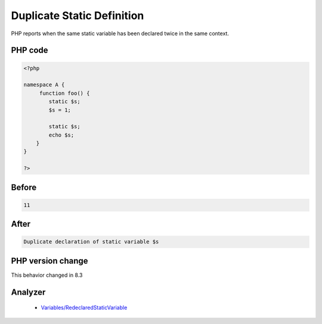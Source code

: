 .. _`duplicate-static-definition`:

Duplicate Static Definition
===========================
.. meta::
	:description:
		Duplicate Static Definition: PHP reports when the same static variable has been declared twice in the same context.
	:twitter:card: summary_large_image
	:twitter:site: @exakat
	:twitter:title: Duplicate Static Definition
	:twitter:description: Duplicate Static Definition: PHP reports when the same static variable has been declared twice in the same context
	:twitter:creator: @exakat
	:twitter:image:src: https://php-changed-behaviors.readthedocs.io/en/latest/_static/logo.png
	:og:image: https://php-changed-behaviors.readthedocs.io/en/latest/_static/logo.png
	:og:title: Duplicate Static Definition
	:og:type: article
	:og:description: PHP reports when the same static variable has been declared twice in the same context
	:og:url: https://php-tips.readthedocs.io/en/latest/tips/duplicateStaticDefinition.html
	:og:locale: en

PHP reports when the same static variable has been declared twice in the same context.

PHP code
________
.. code-block:: php

   <?php
   
   namespace A { 
   	function foo() {
           static $s;
           $s = 1;
   
           static $s;
           echo $s;
       }
   }
   
   ?>

Before
______
.. code-block:: output

   11

After
______
.. code-block:: output

   Duplicate declaration of static variable $s


PHP version change
__________________
This behavior changed in 8.3


Analyzer
_________

  + `Variables/RedeclaredStaticVariable <https://exakat.readthedocs.io/en/latest/Reference/Rules/Variables/RedeclaredStaticVariable.html>`_



